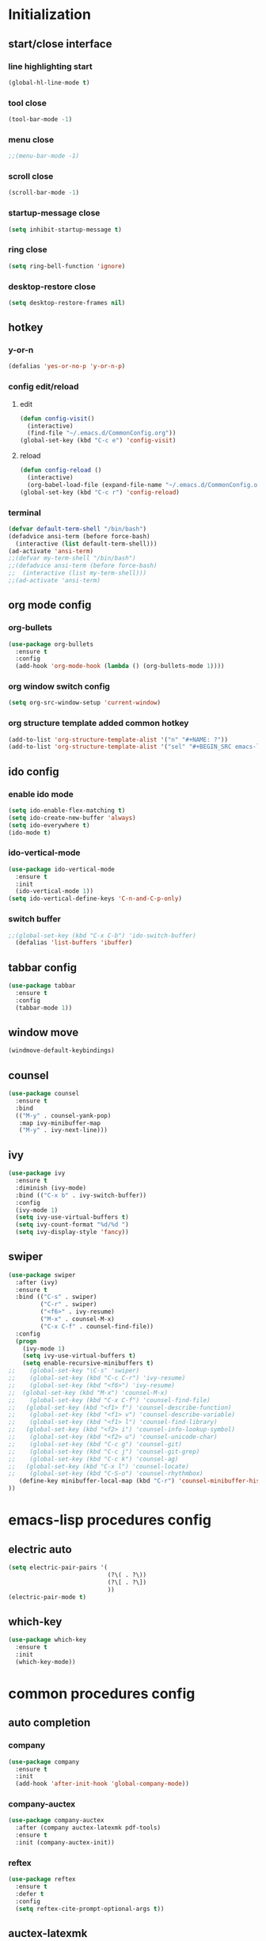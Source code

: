 * Initialization
** start/close interface
*** line highlighting start
#+BEGIN_SRC emacs-lisp
  (global-hl-line-mode t)
#+END_SRC
*** tool close
#+BEGIN_SRC emacs-lisp
  (tool-bar-mode -1)
#+END_SRC
*** menu close
#+BEGIN_SRC emacs-lisp
  ;;(menu-bar-mode -1)
#+END_SRC
*** scroll close
#+BEGIN_SRC emacs-lisp
  (scroll-bar-mode -1)
#+END_SRC
*** startup-message close
#+BEGIN_SRC emacs-lisp
  (setq inhibit-startup-message t)
#+END_SRC
*** ring close
#+BEGIN_SRC emacs-lisp
  (setq ring-bell-function 'ignore)
#+END_SRC
*** desktop-restore close
#+BEGIN_SRC emacs-lisp
  (setq desktop-restore-frames nil)
#+END_SRC
** hotkey
*** y-or-n
#+BEGIN_SRC emacs-lisp
  (defalias 'yes-or-no-p 'y-or-n-p)
#+END_SRC
*** config edit/reload
**** edit
#+BEGIN_SRC emacs-lisp
  (defun config-visit()
    (interactive)
    (find-file "~/.emacs.d/CommonConfig.org"))
  (global-set-key (kbd "C-c e") 'config-visit)
#+END_SRC
**** reload
#+BEGIN_SRC emacs-lisp
  (defun config-reload ()
    (interactive)
    (org-babel-load-file (expand-file-name "~/.emacs.d/CommonConfig.org")))
  (global-set-key (kbd "C-c r") 'config-reload)
#+END_SRC
*** terminal
#+BEGIN_SRC emacs-lisp
  (defvar default-term-shell "/bin/bash")
  (defadvice ansi-term (before force-bash)
    (interactive (list default-term-shell)))
  (ad-activate 'ansi-term)
  ;;(defvar my-term-shell "/bin/bash")
  ;;(defadvice ansi-term (before force-bash)
  ;;  (interactive (list my-term-shell)))
  ;;(ad-activate 'ansi-term)
#+END_SRC
** org mode config
*** org-bullets
#+BEGIN_SRC emacs-lisp
  (use-package org-bullets
    :ensure t
    :config
    (add-hook 'org-mode-hook (lambda () (org-bullets-mode 1))))
#+END_SRC
*** org window switch config
#+BEGIN_SRC emacs-lisp
  (setq org-src-window-setup 'current-window)
#+END_SRC
*** org structure template added common hotkey
#+BEGIN_SRC emacs-lisp
  (add-to-list 'org-structure-template-alist '("n" "#+NAME: ?"))
  (add-to-list 'org-structure-template-alist '("sel" "#+BEGIN_SRC emacs-lisp\n?\n#+END_SRC"))
#+END_SRC
** ido config
*** enable ido mode
#+BEGIN_SRC emacs-lisp
  (setq ido-enable-flex-matching t)
  (setq ido-create-new-buffer 'always)
  (setq ido-everywhere t)
  (ido-mode t)
#+END_SRC
*** ido-vertical-mode
#+BEGIN_SRC emacs-lisp
  (use-package ido-vertical-mode
    :ensure t
    :init
    (ido-vertical-mode 1))
  (setq ido-vertical-define-keys 'C-n-and-C-p-only)
#+END_SRC
*** switch buffer
#+BEGIN_SRC emacs-lisp
;;(global-set-key (kbd "C-x C-b") 'ido-switch-buffer)
  (defalias 'list-buffers 'ibuffer)
#+END_SRC
** tabbar config
#+BEGIN_SRC emacs-lisp
  (use-package tabbar
    :ensure t
    :config
    (tabbar-mode 1))
#+END_SRC
** window move
#+BEGIN_SRC emacs-lisp
  (windmove-default-keybindings)
#+END_SRC
** counsel
#+BEGIN_SRC emacs-lisp
  (use-package counsel
    :ensure t
    :bind
    (("M-y" . counsel-yank-pop)
     :map ivy-minibuffer-map
     ("M-y" . ivy-next-line)))
#+END_SRC
** ivy
#+BEGIN_SRC emacs-lisp
  (use-package ivy
    :ensure t
    :diminish (ivy-mode)
    :bind (("C-x b" . ivy-switch-buffer))
    :config
    (ivy-mode 1)
    (setq ivy-use-virtual-buffers t)
    (setq ivy-count-format "%d/%d ")
    (setq ivy-display-style 'fancy))
#+END_SRC
** swiper
#+BEGIN_SRC emacs-lisp
  (use-package swiper
    :after (ivy)
    :ensure t
    :bind (("C-s" . swiper)
           ("C-r" . swiper)
           ("<f6>" . ivy-resume)
           ("M-x" . counsel-M-x)
           ("C-x C-f" . counsel-find-file))   
    :config
    (progn
      (ivy-mode 1)
      (setq ivy-use-virtual-buffers t)
      (setq enable-recursive-minibuffers t)
  ;;    (global-set-key "\C-s" 'swiper)
  ;;    (global-set-key (kbd "C-c C-r") 'ivy-resume)
  ;;    (global-set-key (kbd "<f6>") 'ivy-resume)
  ;;  (global-set-key (kbd "M-x") 'counsel-M-x)
  ;;    (global-set-key (kbd "C-x C-f") 'counsel-find-file)
  ;;   (global-set-key (kbd "<f1> f") 'counsel-describe-function)
  ;;    (global-set-key (kbd "<f1> v") 'counsel-describe-variable)
  ;;    (global-set-key (kbd "<f1> l") 'counsel-find-library)
  ;;   (global-set-key (kbd "<f2> i") 'counsel-info-lookup-symbol)
  ;;    (global-set-key (kbd "<f2> u") 'counsel-unicode-char)
  ;;    (global-set-key (kbd "C-c g") 'counsel-git)
  ;;    (global-set-key (kbd "C-c j") 'counsel-git-grep)
  ;;    (global-set-key (kbd "C-c k") 'counsel-ag)
  ;;   (global-set-key (kbd "C-x l") 'counsel-locate)
  ;;    (global-set-key (kbd "C-S-o") 'counsel-rhythmbox)
     (define-key minibuffer-local-map (kbd "C-r") 'counsel-minibuffer-history)
  ))
#+END_SRC
* emacs-lisp procedures config
** electric auto
#+BEGIN_SRC emacs-lisp
  (setq electric-pair-pairs '(
                              (?\( . ?\))
                              (?\[ . ?\])
                              ))
  (electric-pair-mode t)
#+END_SRC
** which-key 
#+BEGIN_SRC emacs-lisp
  (use-package which-key
    :ensure t
    :init
    (which-key-mode))
#+END_SRC

* common procedures config
** auto completion
*** company
#+BEGIN_SRC emacs-lisp
  (use-package company
    :ensure t
    :init
    (add-hook 'after-init-hook 'global-company-mode))

#+END_SRC
*** company-auctex
#+BEGIN_SRC emacs-lisp
  (use-package company-auctex
    :after (company auctex-latexmk pdf-tools)
    :ensure t
    :init (company-auctex-init))
#+END_SRC
*** reftex
#+BEGIN_SRC emacs-lisp
  (use-package reftex
    :ensure t
    :defer t
    :config
    (setq reftex-cite-prompt-optional-args t))
#+END_SRC
** auctex-latexmk
#+BEGIN_SRC emacs-lisp
  (use-package auctex-latexmk
    :after (pdf-tools)
    :ensure t
    :config
    (auctex-latexmk-setup)
    (setq auctex-latexmk-inherit-TeX-PDF-mode t))
#+END_SRC
** auto-dictionary
#+BEGIN_SRC emacs-lisp
  (use-package auto-dictionary
    :after (reftex)
    :ensure t
    :init (add-hook 'flyspell-mode-hook (lambda() (auto-dictionary-mode 1))))
#+END_SRC
** flycheck
#+BEGIN_SRC emacs-lisp
  (use-package flycheck
    :ensure t
    :init
    (global-flycheck-mode))

  (setq-default flycheck-disabled-checkers '(emacs-lisp-checkdoc))



#+END_SRC
** yasnippet
#+BEGIN_SRC emacs-lisp
  (use-package yasnippet
    :after (elpy)
    :ensure t
    :config
    (elpy-enable))
#+END_SRC
** python
*** jedi
#+BEGIN_SRC emacs-lisp
  (use-package company-jedi
    :after (company)
    :ensure t
    :init
    (add-hook 'python-mode-hook (add-to-list 'company-backends 'company-jedi)))
#+END_SRC
*** elpy
#+BEGIN_SRC emacs-lisp
  (use-package elpy
    :ensure t
    :init (yas-global-mode 1)
    :config
    (progn
      (setq elpy-rpc-python-command "python3")
      (setq python-shell-interpreter "python3")
      (remove-hook 'elpy-modules 'elpy-module-flymake)))
#+END_SRC
** git
*** magit
#+BEGIN_SRC emacs-lisp
  (use-package magit
      :ensure t
      :init
      (progn
      (bind-key "C-x g" 'magit-status)
      ))
  (setq magit-status-margin
        '(t "%Y-%m-%d %H:%M " magit-log-margin-width t 18))
#+END_SRC
*** git-gutter
#+BEGIN_SRC emacs-lisp
  (use-package git-gutter
      :ensure t
      :init
      (global-git-gutter-mode +1))
#+END_SRC
*** git-timemachine
#+BEGIN_SRC emacs-lisp
  (use-package git-timemachine
    :ensure t)
#+END_SRC
    
** pdf-tools
#+BEGIN_SRC emacs-lisp
  (use-package pdf-tools
    :ensure t
    :config
    (pdf-tools-install)
    (setq-default pdf-view-display-size 'fit-page)
    (setq pdf-annot-activate-created-annotations t)
    (define-key pdf-view-mode-map (kbd "C-s") 'isearch-forward)
    (define-key pdf-view-mode-map (kbd "C-r") 'isearch-backward)
    (add-hook 'pdf-view-mode-hook (lambda () (bms/pdf-midnite-amber))))
#+END_SRC
